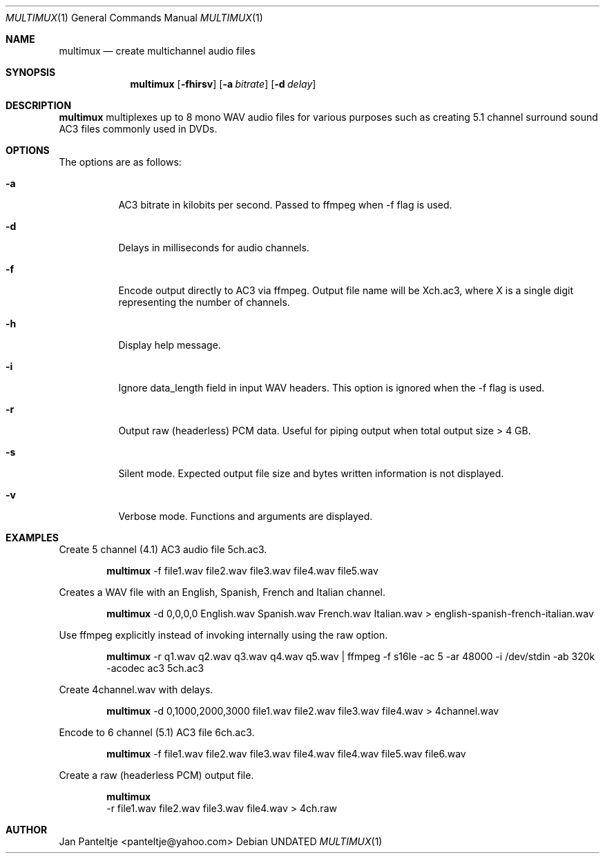 .\" Copyright (c) 2007, Girish Venkatachalam, <girish1729@gmail.com>
.\"
.\" Permission to use, copy, modify, and distribute this software for any
.\" purpose with or without fee is hereby granted, provided that the above
.\" copyright notice and this permission notice appear in all copies.
.\"
.\" THE SOFTWARE IS PROVIDED "AS IS" AND THE AUTHOR DISCLAIMS ALL WARRANTIES
.\" WITH REGARD TO THIS SOFTWARE INCLUDING ALL IMPLIED WARRANTIES OF
.\" MERCHANTABILITY AND FITNESS. IN NO EVENT SHALL THE AUTHOR BE LIABLE FOR
.\" ANY SPECIAL, DIRECT, INDIRECT, OR CONSEQUENTIAL DAMAGES OR ANY DAMAGES
.\" WHATSOEVER RESULTING FROM LOSS OF USE, DATA OR PROFITS, WHETHER IN AN
.\" ACTION OF CONTRACT, NEGLIGENCE OR OTHER TORTIOUS ACTION, ARISING OUT OF
.\" OR IN CONNECTION WITH THE USE OR PERFORMANCE OF THIS SOFTWARE.
.\"
.Dd
.Dt MULTIMUX 1
.Os
.Sh NAME
.Nm multimux
.Nd create multichannel audio files
.Sh SYNOPSIS
.Nm multimux
.Bk -words
.Op Fl fhirsv
.Op Fl a Ar bitrate
.Op Fl d Ar delay
.Ek
.Sh DESCRIPTION
.Nm
multiplexes up to 8 mono WAV audio files for various purposes such as
creating 5.1 channel surround sound AC3 files commonly used in DVDs.
.Pp
.Sh OPTIONS
The options are as follows:
.Bl -tag -width Ds
.It Fl a
AC3 bitrate in kilobits per second.
Passed to ffmpeg when -f flag is used.
.It Fl d
Delays in milliseconds for audio channels.
.It Fl f
Encode output directly to AC3 via ffmpeg.
Output file name will be Xch.ac3, where X is a single digit representing
the number of channels.
.It Fl h
Display help message.
.It Fl i
Ignore data_length field in input WAV headers.
This option is ignored when the -f flag is used.
.It Fl r
Output raw (headerless) PCM data.
Useful for piping output when total output size > 4 GB.
.It Fl s
Silent mode.
Expected output file size and bytes written information is not
displayed.
.It Fl v
Verbose mode.
Functions and arguments are displayed.
.El
.Pp
.Sh EXAMPLES
Create 5 channel (4.1) AC3 audio file 5ch.ac3.
.Pp
.Bd -filled -offset indent
.Nm
-f file1.wav file2.wav file3.wav file4.wav file5.wav
.Ed
.Pp
Creates a WAV file with an English, Spanish, French and Italian channel.
.Pp
.Bd -filled -offset indent
.Nm
-d 0,0,0,0  English.wav Spanish.wav French.wav Italian.wav >
english-spanish-french-italian.wav
.Ed
.Pp
Use ffmpeg explicitly instead of invoking internally using the raw option.
.Pp
.Bd -filled -offset indent
.Nm
-r q1.wav q2.wav q3.wav q4.wav q5.wav | ffmpeg -f s16le -ac 5 -ar 48000
-i /dev/stdin -ab 320k -acodec ac3 5ch.ac3
.Ed
.Pp
Create 4channel.wav with delays.
.Pp
.Bd -filled -offset indent
.Nm
-d 0,1000,2000,3000 file1.wav file2.wav file3.wav file4.wav >
4channel.wav
.Ed
.Pp
Encode to 6 channel (5.1) AC3 file 6ch.ac3.
.Pp
.Bd -filled -offset indent
.Nm
-f file1.wav file2.wav file3.wav file4.wav file4.wav file5.wav file6.wav
.Ed
.Pp
Create a raw (headerless PCM) output file.
.Pp
.Bd -filled -offset indent
.Nm
 -r file1.wav file2.wav file3.wav file4.wav > 4ch.raw
.Ed
.Sh AUTHOR
Jan Panteltje <panteltje@yahoo.com>
